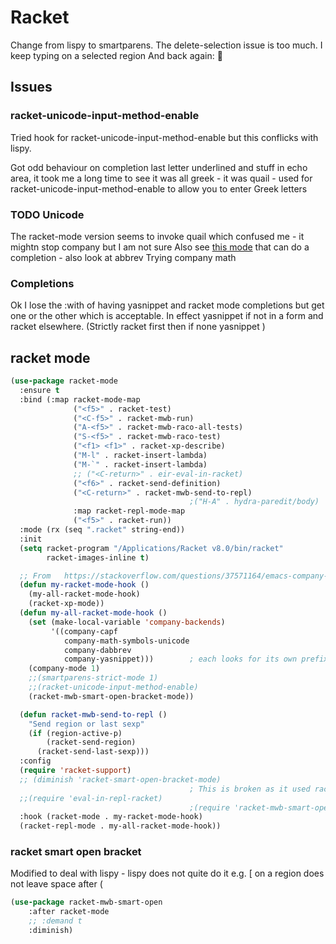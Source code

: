#+TITLE Emacs configuration - racket
#+PROPERTY:header-args :cache yes :tangle yes  :comments link
#+STARTUP: content
* Racket
:PROPERTIES:
:ID:       org_mark_2020-01-24T17-28-10+00-00_mini12:1C20958B-CC40-4D69-B34D-3F34D5C8699A
:END:
Change from lispy to smartparens. The delete-selection issue is too much. I keep typing on a selected region
And back again: 😤
** Issues
:PROPERTIES:
:ID:       org_mark_mini12.local:20201221T122900.930444
:END:
*** racket-unicode-input-method-enable
:PROPERTIES:
:ID:       org_mark_mini12.local:20201221T122900.928787
:END:
Tried hook for racket-unicode-input-method-enable but this conflicks with lispy.

Got odd behaviour on completion last letter underlined and stuff in echo area, it took me a long time to see it was all greek - it was quail - used for racket-unicode-input-method-enable to allow you to enter Greek letters
*** TODO Unicode
:PROPERTIES:
:ID:       org_mark_mini12.local:20201213T235255.178814
:END:
The racket-mode version seems to invoke quail which confused me - it mightn stop company but I am not sure
Also see [[https://github.com/david-christiansen/dr-racket-like-unicode/blob/master/dr-racket-like-unicode.el][this mode]] that can do a completion - also look at abbrev
Trying company math
*** Completions
:PROPERTIES:
:ID:       org_mark_mini12.local:20201221T122900.927064
:END:
Ok I lose the :with of having yasnippet and racket mode completions but get one or the other which is acceptable. In effect yasnippet if not in a form and racket elsewhere. (Strictly racket first then if none yasnippet )
** racket mode
:PROPERTIES:
:ID:       org_mark_mini12.local:20201221T122900.924619
:END:
#+NAME: org_mark_mini12.local_20201213T220930.519021
#+begin_src emacs-lisp
(use-package racket-mode
  :ensure t
  :bind (:map racket-mode-map
              ("<f5>" . racket-test)
              ("<C-f5>" . racket-mwb-run)
              ("A-<f5>" . racket-mwb-raco-all-tests)
              ("S-<f5>" . racket-mwb-raco-test)
              ("<f1> <f1>" . racket-xp-describe)
              ("M-l" . racket-insert-lambda)
              ("M-`" . racket-insert-lambda)
              ;; ("<C-return>" . eir-eval-in-racket)
              ("<f6>" . racket-send-definition)
              ("<C-return>" . racket-mwb-send-to-repl)
                                        ;("H-A" . hydra-paredit/body)
              :map racket-repl-mode-map
              ("<f5>" . racket-run))
  :mode (rx (seq ".racket" string-end))
  :init
  (setq racket-program "/Applications/Racket v8.0/bin/racket"
        racket-images-inline t)

  ;; From   https://stackoverflow.com/questions/37571164/emacs-company-mode-completion-not-working
  (defun my-racket-mode-hook ()
    (my-all-racket-mode-hook)
    (racket-xp-mode))
  (defun my-all-racket-mode-hook ()
    (set (make-local-variable 'company-backends)
         '((company-capf
            company-math-symbols-unicode
            company-dabbrev
            company-yasnippet)))        ; each looks for its own prefix
    (company-mode 1)
    ;;(smartparens-strict-mode 1)
    ;;(racket-unicode-input-method-enable)
    (racket-mwb-smart-open-bracket-mode))

  (defun racket-mwb-send-to-repl ()
    "Send region or last sexp"
    (if (region-active-p)
        (racket-send-region)
      (racket-send-last-sexp)))
  :config
  (require 'racket-support)
  ;; (diminish 'racket-smart-open-bracket-mode)
                                        ; This is broken as it used racket internals - maybe racket itself
  ;;(require 'eval-in-repl-racket)
                                        ;(require 'racket-mwb-smart-open)
  :hook (racket-mode . my-racket-mode-hook)
  (racket-repl-mode . my-all-racket-mode-hook))
    #+end_src
*** racket smart open bracket
:PROPERTIES:
:ID:       org_mark_mini12.local:20210104T233820.588011
:END:
Modified to deal with lispy - lispy does not quite do it e.g. [ on a region does not leave space after (
#+NAME: org_mark_mini12.local_20210104T233820.572671
#+begin_src emacs-lisp
(use-package racket-mwb-smart-open
    :after racket-mode
    ;; :demand t
    :diminish)
#+end_src
